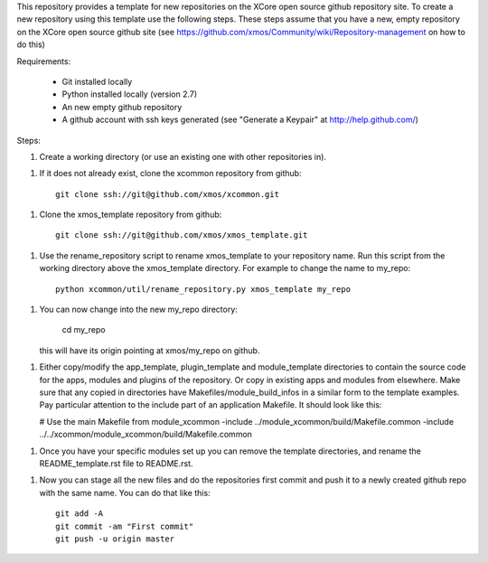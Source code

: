 This repository provides a template for new repositories on the XCore
open source github repository site.
To create a new repository using this template
use the following steps. These steps assume that you have a
new, empty repository on the XCore open source github site (see 
https://github.com/xmos/Community/wiki/Repository-management on how 
to do this)

Requirements:

  * Git installed locally
  * Python installed locally (version 2.7)
  * An new empty github repository
  * A github account with ssh keys generated (see "Generate a Keypair"    
    at http://help.github.com/)

Steps:

1. Create a working directory (or use an existing one with other repositories in).

1. If it does not already exist, clone the xcommon repository from github::

     git clone ssh://git@github.com/xmos/xcommon.git

1. Clone the xmos_template repository from github::

     git clone ssh://git@github.com/xmos/xmos_template.git

1. Use the rename_repository script to rename xmos_template to your repository name. Run this script from the working directory above the xmos_template directory. For example to change the name to my_repo::

     python xcommon/util/rename_repository.py xmos_template my_repo

1. You can now change into the new my_repo directory:

     cd my_repo

   this will have its origin pointing at xmos/my_repo on github.

1. Either copy/modify the app_template, plugin_template and 
   module_template directories to contain the source code for the
   apps, modules and plugins of the repository. Or copy in existing
   apps and modules from elsewhere. Make sure that any copied in 
   directories have Makefiles/module_build_infos in a similar form to the 
   template examples. Pay particular attention to the include part of
   an application Makefile. It should look like this:

   # Use the main Makefile from module_xcommon
   -include ../module_xcommon/build/Makefile.common
   -include ../../xcommon/module_xcommon/build/Makefile.common

1. Once you have your specific modules set up you can remove the
   template directories, and rename the README_template.rst file to README.rst.
 
1. Now you can stage all the new files and do the repositories first
   commit and push it to a newly created github repo with the same
   name. You can do that like this::

	git add -A
	git commit -am "First commit"
	git push -u origin master
   
     
